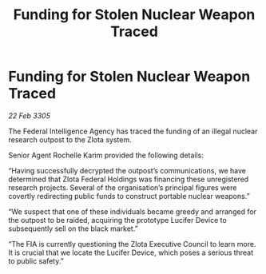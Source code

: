 :PROPERTIES:
:ID:       6efd2df5-b087-4e2c-9545-5d67a5dd71b6
:END:
#+title: Funding for Stolen Nuclear Weapon Traced
#+filetags: :galnet:

* Funding for Stolen Nuclear Weapon Traced

/22 Feb 3305/

The Federal Intelligence Agency has traced the funding of an illegal nuclear research outpost to the Zlota system. 

Senior Agent Rochelle Karim provided the following details: 

“Having successfully decrypted the outpost’s communications, we have determined that Zlota Federal Holdings was financing these unregistered research projects. Several of the organisation’s principal figures were covertly redirecting public funds to construct portable nuclear weapons.” 

“We suspect that one of these individuals became greedy and arranged for the outpost to be raided, acquiring the prototype Lucifer Device to subsequently sell on the black market.” 

“The FIA is currently questioning the Zlota Executive Council to learn more. It is crucial that we locate the Lucifer Device, which poses a serious threat to public safety.”
